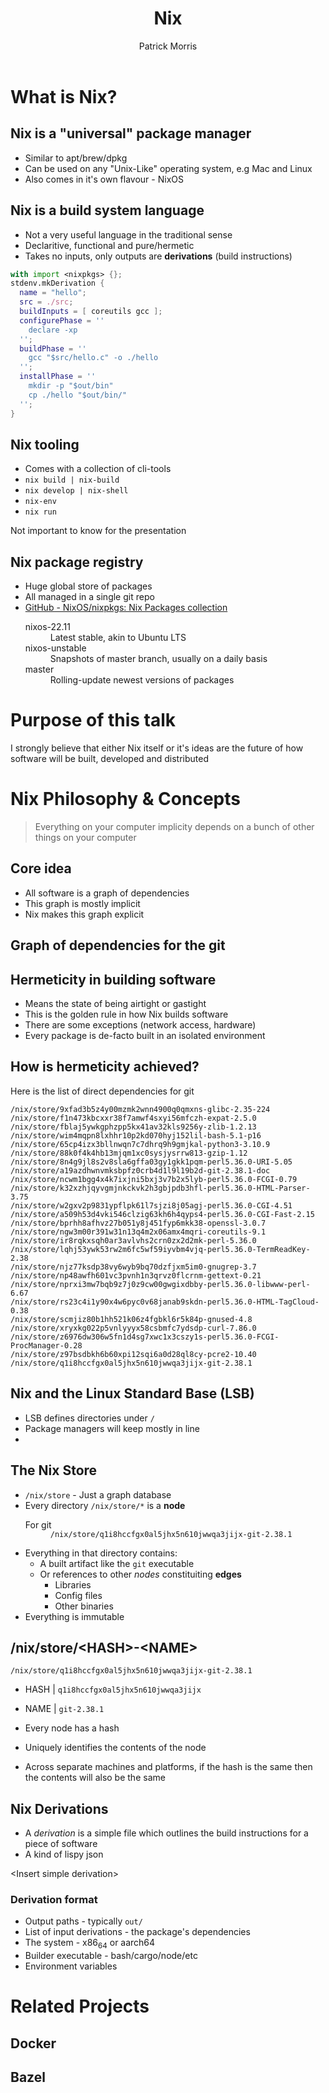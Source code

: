 #+title: Nix
#+author: Patrick Morris
#+OPTIONS: toc:nil
#+REVEAL_MAX_SCALE: 0.8
#+REVEAL_MARGIN: 0.1

* What is Nix?
#+ATTR_HTML: :width 500
[[file:images/nix_logo.svg]]

** Nix is a "universal" package manager
- Similar to apt/brew/dpkg
- Can be used on any "Unix-Like" operating system, e.g Mac and Linux
- Also comes in it's own flavour - NixOS

** Nix is a build system language
- Not a very useful language in the traditional sense
- Declaritive, functional and pure/hermetic
- Takes no inputs, only outputs are *derivations* (build instructions)

#+begin_src nix
with import <nixpkgs> {};
stdenv.mkDerivation {
  name = "hello";
  src = ./src;
  buildInputs = [ coreutils gcc ];
  configurePhase = ''
    declare -xp
  '';
  buildPhase = ''
    gcc "$src/hello.c" -o ./hello
  '';
  installPhase = ''
    mkdir -p "$out/bin"
    cp ./hello "$out/bin/"
  '';
}
#+end_src

** Nix tooling
- Comes with a collection of cli-tools
- ~nix build | nix-build~
- ~nix develop | nix-shell~
- ~nix-env~
- ~nix run~

Not important to know for the presentation

** Nix package registry
- Huge global store of packages
- All managed in a single git repo
- [[https://github.com/NixOS/nixpkgs][GitHub - NixOS/nixpkgs: Nix Packages collection]]
    - nixos-22.11 :: Latest stable, akin to Ubuntu LTS
    - nixos-unstable :: Snapshots of master branch, usually on a daily basis
    - master :: Rolling-update newest versions of packages

* Purpose of this talk

I strongly believe that either Nix itself or it's ideas are the future of how software will be built, developed and distributed

* Nix Philosophy & Concepts

#+begin_quote
Everything on your computer implicity depends on a bunch of other things on your computer
#+end_quote

** Core idea
- All software is a graph of dependencies
- This graph is mostly implicit
- Nix makes this graph explicit

** Graph of dependencies for the git
#+ATTR_HTML: :width 100%
[[file:images/nix_dependency_graph.svg]]

** Hermeticity in building software

- Means the state of being airtight or gastight
- This is the golden rule in how Nix builds software
- There are some exceptions (network access, hardware)
- Every package is de-facto built in an isolated environment

** How is hermeticity achieved?

Here is the list of direct dependencies for git

#+begin_src
/nix/store/9xfad3b5z4y00mzmk2wnn4900q0qmxns-glibc-2.35-224
/nix/store/f1n473kbcxxr38f7amwf4sxyi56mfczh-expat-2.5.0
/nix/store/fblaj5ywkgphzpp5kx41av32kls9256y-zlib-1.2.13
/nix/store/wim4mqpn8lxhhr10p2kd070hyj152lil-bash-5.1-p16
/nix/store/65cp4izx3bllnwqn7c7dhrq9h9gmjkal-python3-3.10.9
/nix/store/88k0f4k4hb13mjqm1xc0sysjysrrw813-gzip-1.12
/nix/store/8n4g9jl8s2v8sla6gffa03gy1gkk1pqm-perl5.36.0-URI-5.05
/nix/store/a19azdhwnvmksbpfz0crb4d1l9l19b2d-git-2.38.1-doc
/nix/store/ncwm1bgg4x4k7ixjni5bxj3v7b2x5lyb-perl5.36.0-FCGI-0.79
/nix/store/k32xzhjqyvgmjnkckvk2h3gbjpdb3hfl-perl5.36.0-HTML-Parser-3.75
/nix/store/w2gxv2p9831ypflpk61l7sjzi8j05agj-perl5.36.0-CGI-4.51
/nix/store/a509h53d4vki546clzig63kh6h4qyps4-perl5.36.0-CGI-Fast-2.15
/nix/store/bprhh8afhvz27b051y8j451fyp6mkk38-openssl-3.0.7
/nix/store/ngw3m00r391w31n13q4m2x06amx4mqri-coreutils-9.1
/nix/store/ir8rqkxsqh0ar3avlvhs2crn0zx2d2mk-perl-5.36.0
/nix/store/lqhj53ywk53rw2m6fc5wf59iyvbm4vjq-perl5.36.0-TermReadKey-2.38
/nix/store/njz77ksdp38vy6wyb9bq70dzfjxm5im0-gnugrep-3.7
/nix/store/np48awfh601vc3pvnh1n3qrvz0flcrnm-gettext-0.21
/nix/store/nprxi3mw7bqb9z7j0z9cw00gwgixdbby-perl5.36.0-libwww-perl-6.67
/nix/store/rs23c4i1y90x4w6pyc0v68janab9skdn-perl5.36.0-HTML-TagCloud-0.38
/nix/store/scmjiz80b1hh521k06z4fgbkl6r5k84p-gnused-4.8
/nix/store/xryxkg022p5vnlyyyx58csbmfc7ydsdp-curl-7.86.0
/nix/store/z6976dw306w5fn1d4sg7xwc1x3cszy1s-perl5.36.0-FCGI-ProcManager-0.28
/nix/store/z97bsdbkh6b60xpi12sqi6a0d28ql8cy-pcre2-10.40
/nix/store/q1i8hccfgx0al5jhx5n610jwwqa3jijx-git-2.38.1
#+end_src

** Nix and the Linux Standard Base (LSB)
- LSB defines directories under ~/~
- Package managers will keep mostly in line
-

** The Nix Store

- ~/nix/store~ - Just a graph database
- Every directory ~/nix/store/*~ is a *node*
  - For git :: ~/nix/store/q1i8hccfgx0al5jhx5n610jwwqa3jijx-git-2.38.1~
- Everything in that directory contains:
  - A built artifact like the ~git~ executable
  - Or references to other /nodes/ constituiting *edges*
    - Libraries
    - Config files
    - Other binaries
- Everything is immutable

** /nix/store/<HASH>-<NAME>

~/nix/store/q1i8hccfgx0al5jhx5n610jwwqa3jijx-git-2.38.1~

- HASH | ~q1i8hccfgx0al5jhx5n610jwwqa3jijx~
- NAME | ~git-2.38.1~

- Every node has a hash
- Uniquely identifies the contents of the node
- Across separate machines and platforms, if the hash is the same then the contents will also be the same

** Nix Derivations

- A /derivation/ is a simple file which outlines the build instructions for a piece of software
- A kind of lispy json

<Insert simple derivation>

*** Derivation format

- Output paths - typically ~out/~
- List of input derivations - the package's dependencies
- The system - x86_64 or aarch64
- Builder executable - bash/cargo/node/etc
- Environment variables

* Related Projects
** Docker
** Bazel
